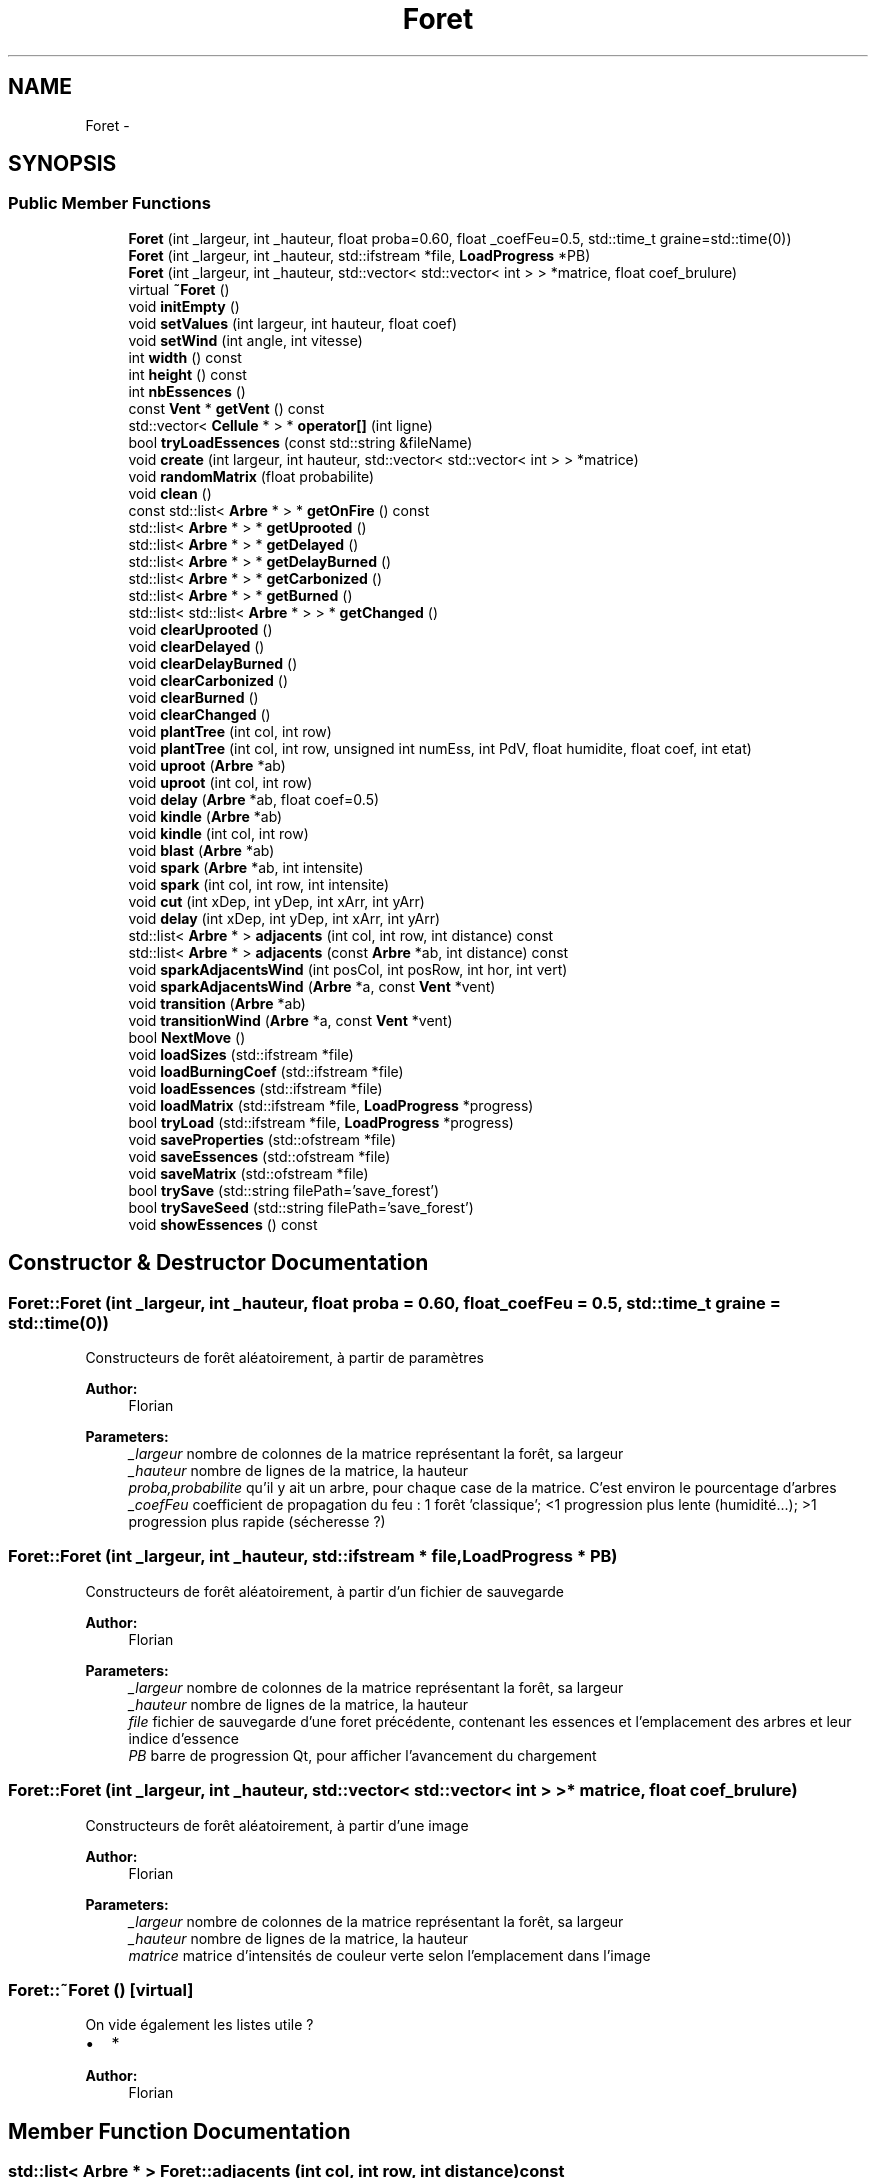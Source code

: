 .TH "Foret" 3 "Wed Apr 20 2016" "Incendie" \" -*- nroff -*-
.ad l
.nh
.SH NAME
Foret \- 
.SH SYNOPSIS
.br
.PP
.SS "Public Member Functions"

.in +1c
.ti -1c
.RI "\fBForet\fP (int _largeur, int _hauteur, float proba=0\&.60, float _coefFeu=0\&.5, std::time_t graine=std::time(0))"
.br
.ti -1c
.RI "\fBForet\fP (int _largeur, int _hauteur, std::ifstream *file, \fBLoadProgress\fP *PB)"
.br
.ti -1c
.RI "\fBForet\fP (int _largeur, int _hauteur, std::vector< std::vector< int > > *matrice, float coef_brulure)"
.br
.ti -1c
.RI "virtual \fB~Foret\fP ()"
.br
.ti -1c
.RI "void \fBinitEmpty\fP ()"
.br
.ti -1c
.RI "void \fBsetValues\fP (int largeur, int hauteur, float coef)"
.br
.ti -1c
.RI "void \fBsetWind\fP (int angle, int vitesse)"
.br
.ti -1c
.RI "int \fBwidth\fP () const "
.br
.ti -1c
.RI "int \fBheight\fP () const "
.br
.ti -1c
.RI "int \fBnbEssences\fP ()"
.br
.ti -1c
.RI "const \fBVent\fP * \fBgetVent\fP () const "
.br
.ti -1c
.RI "std::vector< \fBCellule\fP * > * \fBoperator[]\fP (int ligne)"
.br
.ti -1c
.RI "bool \fBtryLoadEssences\fP (const std::string &fileName)"
.br
.ti -1c
.RI "void \fBcreate\fP (int largeur, int hauteur, std::vector< std::vector< int > > *matrice)"
.br
.ti -1c
.RI "void \fBrandomMatrix\fP (float probabilite)"
.br
.ti -1c
.RI "void \fBclean\fP ()"
.br
.ti -1c
.RI "const std::list< \fBArbre\fP * > * \fBgetOnFire\fP () const "
.br
.ti -1c
.RI "std::list< \fBArbre\fP * > * \fBgetUprooted\fP ()"
.br
.ti -1c
.RI "std::list< \fBArbre\fP * > * \fBgetDelayed\fP ()"
.br
.ti -1c
.RI "std::list< \fBArbre\fP * > * \fBgetDelayBurned\fP ()"
.br
.ti -1c
.RI "std::list< \fBArbre\fP * > * \fBgetCarbonized\fP ()"
.br
.ti -1c
.RI "std::list< \fBArbre\fP * > * \fBgetBurned\fP ()"
.br
.ti -1c
.RI "std::list< std::list< \fBArbre\fP * > > * \fBgetChanged\fP ()"
.br
.ti -1c
.RI "void \fBclearUprooted\fP ()"
.br
.ti -1c
.RI "void \fBclearDelayed\fP ()"
.br
.ti -1c
.RI "void \fBclearDelayBurned\fP ()"
.br
.ti -1c
.RI "void \fBclearCarbonized\fP ()"
.br
.ti -1c
.RI "void \fBclearBurned\fP ()"
.br
.ti -1c
.RI "void \fBclearChanged\fP ()"
.br
.ti -1c
.RI "void \fBplantTree\fP (int col, int row)"
.br
.ti -1c
.RI "void \fBplantTree\fP (int col, int row, unsigned int numEss, int PdV, float humidite, float coef, int etat)"
.br
.ti -1c
.RI "void \fBuproot\fP (\fBArbre\fP *ab)"
.br
.ti -1c
.RI "void \fBuproot\fP (int col, int row)"
.br
.ti -1c
.RI "void \fBdelay\fP (\fBArbre\fP *ab, float coef=0\&.5)"
.br
.ti -1c
.RI "void \fBkindle\fP (\fBArbre\fP *ab)"
.br
.ti -1c
.RI "void \fBkindle\fP (int col, int row)"
.br
.ti -1c
.RI "void \fBblast\fP (\fBArbre\fP *ab)"
.br
.ti -1c
.RI "void \fBspark\fP (\fBArbre\fP *ab, int intensite)"
.br
.ti -1c
.RI "void \fBspark\fP (int col, int row, int intensite)"
.br
.ti -1c
.RI "void \fBcut\fP (int xDep, int yDep, int xArr, int yArr)"
.br
.ti -1c
.RI "void \fBdelay\fP (int xDep, int yDep, int xArr, int yArr)"
.br
.ti -1c
.RI "std::list< \fBArbre\fP * > \fBadjacents\fP (int col, int row, int distance) const "
.br
.ti -1c
.RI "std::list< \fBArbre\fP * > \fBadjacents\fP (const \fBArbre\fP *ab, int distance) const "
.br
.ti -1c
.RI "void \fBsparkAdjacentsWind\fP (int posCol, int posRow, int hor, int vert)"
.br
.ti -1c
.RI "void \fBsparkAdjacentsWind\fP (\fBArbre\fP *a, const \fBVent\fP *vent)"
.br
.ti -1c
.RI "void \fBtransition\fP (\fBArbre\fP *ab)"
.br
.ti -1c
.RI "void \fBtransitionWind\fP (\fBArbre\fP *a, const \fBVent\fP *vent)"
.br
.ti -1c
.RI "bool \fBNextMove\fP ()"
.br
.ti -1c
.RI "void \fBloadSizes\fP (std::ifstream *file)"
.br
.ti -1c
.RI "void \fBloadBurningCoef\fP (std::ifstream *file)"
.br
.ti -1c
.RI "void \fBloadEssences\fP (std::ifstream *file)"
.br
.ti -1c
.RI "void \fBloadMatrix\fP (std::ifstream *file, \fBLoadProgress\fP *progress)"
.br
.ti -1c
.RI "bool \fBtryLoad\fP (std::ifstream *file, \fBLoadProgress\fP *progress)"
.br
.ti -1c
.RI "void \fBsaveProperties\fP (std::ofstream *file)"
.br
.ti -1c
.RI "void \fBsaveEssences\fP (std::ofstream *file)"
.br
.ti -1c
.RI "void \fBsaveMatrix\fP (std::ofstream *file)"
.br
.ti -1c
.RI "bool \fBtrySave\fP (std::string filePath='save_forest')"
.br
.ti -1c
.RI "bool \fBtrySaveSeed\fP (std::string filePath='save_forest')"
.br
.ti -1c
.RI "void \fBshowEssences\fP () const "
.br
.in -1c
.SH "Constructor & Destructor Documentation"
.PP 
.SS "Foret::Foret (int _largeur, int _hauteur, float proba = \fC0\&.60\fP, float _coefFeu = \fC0\&.5\fP, std::time_t graine = \fCstd::time(0)\fP)"
Constructeurs de forêt aléatoirement, à partir de paramètres 
.PP
\fBAuthor:\fP
.RS 4
Florian
.RE
.PP
\fBParameters:\fP
.RS 4
\fI_largeur\fP nombre de colonnes de la matrice représentant la forêt, sa largeur 
.br
\fI_hauteur\fP nombre de lignes de la matrice, la hauteur 
.br
\fIproba,probabilite\fP qu'il y ait un arbre, pour chaque case de la matrice\&. C'est environ le pourcentage d'arbres 
.br
\fI_coefFeu\fP coefficient de propagation du feu : 1 forêt 'classique'; <1 progression plus lente (humidité\&.\&.\&.); >1 progression plus rapide (sécheresse ?) 
.RE
.PP

.SS "Foret::Foret (int _largeur, int _hauteur, std::ifstream * file, \fBLoadProgress\fP * PB)"
Constructeurs de forêt aléatoirement, à partir d'un fichier de sauvegarde 
.PP
\fBAuthor:\fP
.RS 4
Florian
.RE
.PP
\fBParameters:\fP
.RS 4
\fI_largeur\fP nombre de colonnes de la matrice représentant la forêt, sa largeur 
.br
\fI_hauteur\fP nombre de lignes de la matrice, la hauteur 
.br
\fIfile\fP fichier de sauvegarde d'une foret précédente, contenant les essences et l'emplacement des arbres et leur indice d'essence 
.br
\fIPB\fP barre de progression Qt, pour afficher l'avancement du chargement 
.RE
.PP

.SS "Foret::Foret (int _largeur, int _hauteur, std::vector< std::vector< int > > * matrice, float coef_brulure)"
Constructeurs de forêt aléatoirement, à partir d'une image 
.PP
\fBAuthor:\fP
.RS 4
Florian
.RE
.PP
\fBParameters:\fP
.RS 4
\fI_largeur\fP nombre de colonnes de la matrice représentant la forêt, sa largeur 
.br
\fI_hauteur\fP nombre de lignes de la matrice, la hauteur 
.br
\fImatrice\fP matrice d'intensités de couleur verte selon l'emplacement dans l'image 
.RE
.PP

.SS "Foret::~Foret ()\fC [virtual]\fP"
On vide également les listes  utile ?
.IP "\(bu" 2
* 
.PP
\fBAuthor:\fP
.RS 4
Florian 
.RE
.PP

.PP

.SH "Member Function Documentation"
.PP 
.SS "std::list< \fBArbre\fP * > Foret::adjacents (int col, int row, int distance) const"
Retourne les arbres qui sont proches d'une cellule donnée 
.PP
\fBAuthor:\fP
.RS 4
Florian and Ugo 
.RE
.PP
\fBParameters:\fP
.RS 4
\fIcol\fP indice de la colonne de la cellule 
.br
\fIrow\fP indice de la ligne de la cellule 
.br
\fIdistance\fP distance sur laquelle s'effectue la recherche de voisins 
.RE
.PP
\fBReturns:\fP
.RS 4
list de pointeurs sur arbres proches 
.RE
.PP

.SS "std::list< \fBArbre\fP * > Foret::adjacents (const \fBArbre\fP * ab, int distance) const"
Retourne les arbres qui sont proches d'une cellule donnée, appelle adjacents(int, int) 
.PP
\fBAuthor:\fP
.RS 4
Florian 
.RE
.PP
\fBParameters:\fP
.RS 4
\fIab\fP arbre dont on veut connaître les voisins 
.br
\fIdistance\fP distance sur laquelle s'effectue la recherche de voisins 
.RE
.PP
\fBReturns:\fP
.RS 4
list de pointeurs sur arbres 
.RE
.PP

.SS "void Foret::blast (\fBArbre\fP * ab)"
Definit un arbre comme étant en cendres 
.PP
\fBAuthor:\fP
.RS 4
Florian 
.RE
.PP
\fBParameters:\fP
.RS 4
\fIab\fP arbre à mettre en cendres 
.RE
.PP

.SS "void Foret::clean ()"
Met la foret à l'état vierge : aucun arbre 
.PP
\fBAuthor:\fP
.RS 4
Florian 
.RE
.PP

.SS "void Foret::clearChanged ()"
Vide les listes d'éléments modifiés 
.PP
\fBAuthor:\fP
.RS 4
Florian 
.RE
.PP

.SS "void Foret::create (int largeur, int hauteur, std::vector< std::vector< int > > * matrice)"
Crée une foret à partir d'une matrice de niveau de couleur de vert 
.PP
\fBAuthor:\fP
.RS 4
Florian 
.RE
.PP
\fBParameters:\fP
.RS 4
\fIlargeur\fP largeur de la foret à créer 
.br
\fIhauteur\fP hauteur de la foret à créer 
.br
\fImatrice\fP de taille largeur x hauteur, d'intensités de vert dans l'image 
.RE
.PP

.SS "void Foret::cut (int xDep, int yDep, int xArr, int yArr)"
Coupe les arbres se trouvant dans un rectangle 
.PP
\fBParameters:\fP
.RS 4
\fIall\fP positions de 2 points diagonaux du rectangle 
.RE
.PP

.SS "void Foret::delay (\fBArbre\fP * ab, float coef = \fC0\&.5\fP)"
Eteint un arbre en conservant ses points de vie courant 
.PP
\fBAuthor:\fP
.RS 4
Florian 
.RE
.PP
\fBParameters:\fP
.RS 4
\fIab\fP arbre à éteindre 
.RE
.PP

.SS "void Foret::delay (int xDep, int yDep, int xArr, int yArr)"
Applique un retardateur sur les arbres se trouvant dans un rectangle 
.PP
\fBParameters:\fP
.RS 4
\fIall\fP positions de 2 points diagonaux du rectangle 
.RE
.PP

.SS "std::list< list< \fBArbre\fP * > > * Foret::getChanged ()"
Retourne les listes d'éléments modfiés 
.PP
\fBAuthor:\fP
.RS 4
Florian IMPROVEIT ? Inutilisé, car il faudrait regarder pour chaque élément avec quelle couleur l'afficher au lieu d'une couleur par liste 
.RE
.PP

.SS "void Foret::initEmpty ()"
Initialise une matrice avec des cellules (vierge) 
.PP
\fBAuthor:\fP
.RS 4
Ugo and Florian 
.RE
.PP

.SS "void Foret::kindle (\fBArbre\fP * ab)"
Definit un arbre comme étant en feu 
.PP
\fBAuthor:\fP
.RS 4
Florian 
.RE
.PP
\fBParameters:\fP
.RS 4
\fIab\fP arbre à allumer 
.RE
.PP

.SS "void Foret::kindle (int col, int row)"
Definit une position comme étant en feu, si c'est un arbre 
.PP
\fBAuthor:\fP
.RS 4
Florian 
.RE
.PP
\fBParameters:\fP
.RS 4
\fIall\fP position de l'arbre à allumer 
.RE
.PP

.SS "void Foret::loadBurningCoef (std::ifstream * file)"
Lit le coefficient de brulure d'une foret dans un fichier de sauvegarde 
.PP
\fBAuthor:\fP
.RS 4
Florian 
.RE
.PP
\fBParameters:\fP
.RS 4
\fIfile\fP fichier de sauvegarde de foret 
.RE
.PP

.SS "void Foret::loadEssences (std::ifstream * file)"
Lit les essences d'une foret dans un fichier de sauvegarde 
.PP
\fBAuthor:\fP
.RS 4
Florian 
.RE
.PP
\fBParameters:\fP
.RS 4
\fIfile\fP fichier de sauvegarde de foret 
.RE
.PP

.SS "void Foret::loadMatrix (std::ifstream * file, \fBLoadProgress\fP * progress)"
Charge une foret à partir d'un fichier de sauvegarde 
.PP
\fBAuthor:\fP
.RS 4
Florian 
.RE
.PP
\fBParameters:\fP
.RS 4
\fIfile\fP fichier de sauvegarde d'une foret 
.br
\fIPB\fP barre de progression pour suivre le chargement de la foret IMPROVEIT 
.RE
.PP

.SS "void Foret::loadSizes (std::ifstream * file)"
Lit les tailles d'une foret dans un fichier de sauvegarde 
.PP
\fBAuthor:\fP
.RS 4
Florian 
.RE
.PP
\fBParameters:\fP
.RS 4
\fIfile\fP fichier de sauvegarde de foret 
.RE
.PP
\fBDeprecated\fP
.RS 4
taille lues dans fwelcome, pour initialiser les tailles des fenetres 
.RE
.PP

.SS "bool Foret::NextMove ()"
Passe de t à t+1 tous les arbres à l'aide de la liste d'arbres en feu 
.PP
\fBAuthor:\fP
.RS 4
Florian et Ugo 
.RE
.PP
\fBReturns:\fP
.RS 4
vrai si il y eu des changements, faux sinon 
.RE
.PP

.SS "void Foret::plantTree (int col, int row)"
'Plante' un arbre à la position donnée dans la matrice 
.PP
\fBAuthor:\fP
.RS 4
Florian et Ugo 
.RE
.PP
\fBParameters:\fP
.RS 4
\fIall\fP position de l'arbre dans la matrice 
.RE
.PP

.SS "void Foret::plantTree (int col, int row, unsigned int numEss, int PdV, float humidite, float coef, int etat)"
'Plante' un arbre à la position donnée dans la matrice 
.PP
\fBAuthor:\fP
.RS 4
Florian et Ugo 
.RE
.PP
\fBParameters:\fP
.RS 4
\fIcol\fP abscisse de l'arbre 
.br
\fIrow\fP ordonnée de l'arbre 
.br
\fInumEss\fP indice de l'essence de l'arbre à utiliser 
.RE
.PP

.SS "void Foret::randomMatrix (float probabilite)"
Initialise une matrice vide puis ajoute des arbre dans la \fBForet\fP 
.PP
\fBAuthor:\fP
.RS 4
Florian and Ugo 
.RE
.PP
\fBParameters:\fP
.RS 4
\fIprobabilite\fP chance qu'a un arbre d'être placé sur chaque case 
.RE
.PP

.SS "void Foret::saveEssences (std::ofstream * file)"
Sauvegarde les essences de la foret et leur nombre dans un fichier de sauvegarde 
.PP
\fBAuthor:\fP
.RS 4
Florian 
.RE
.PP
\fBParameters:\fP
.RS 4
\fIfile\fP fichier où sauvegarder les données de la forêt 
.RE
.PP

.SS "void Foret::saveMatrix (std::ofstream * file)"
Sauvegarde les arbres de la foret dans un fichier de sauvegarde 
.PP
\fBAuthor:\fP
.RS 4
Florian 
.RE
.PP
\fBParameters:\fP
.RS 4
\fIfile\fP fichier où sauvegarder les données de la forêt 
.RE
.PP

.SS "void Foret::saveProperties (std::ofstream * file)"
Sauvegarde les tailles et le coefficient de brulure de la foret dans un fichier de sauvegarde 
.PP
\fBAuthor:\fP
.RS 4
Florian 
.RE
.PP
\fBParameters:\fP
.RS 4
\fIfile\fP fichier où sauvegarder les données de la forêt 
.RE
.PP

.SS "void Foret::setValues (int largeur, int hauteur, float coef)"
Définit/redéfinit la taille et le coefficient de brulure d'une foret 
.PP
\fBAuthor:\fP
.RS 4
Florian 
.RE
.PP
\fBParameters:\fP
.RS 4
\fIall\fP définit les paramètres particuliers de la forêt (en dehors du vent) 
.RE
.PP
\fBDeprecated\fP
.RS 4
.RE
.PP

.SS "void Foret::setWind (int angle, int vitesse)"
Définit la direction du vent 
.PP
\fBAuthor:\fP
.RS 4
Florian 
.RE
.PP
\fBParameters:\fP
.RS 4
\fIangle\fP angle du nouveau vent 
.br
\fIvitesse\fP force du nouveau 
.RE
.PP

.SS "void Foret::showEssences () const"
Affiche les essences de la foret sur la sortie standard (debuggage) 
.PP
\fBAuthor:\fP
.RS 4
Florian 
.RE
.PP

.SS "void Foret::spark (\fBArbre\fP * ab, int intensite)"
Enflamme un arbre : un autre arbre lui 'transmet' du feu 
.PP
\fBAuthor:\fP
.RS 4
Florian 
.RE
.PP
\fBParameters:\fP
.RS 4
\fIab\fP arbre à enflammer 
.br
\fIintensite\fP force de transmission du feu 
.RE
.PP

.SS "void Foret::spark (int col, int row, int intensite)"
Enflamme une cellule si elle existe, selon sa position dans la matrice 
.PP
\fBAuthor:\fP
.RS 4
Florian 
.RE
.PP
\fBParameters:\fP
.RS 4
\fIrow\fP ligne où est la cellule 
.br
\fIcol\fP colonne où est la cellule 
.br
\fIintensite\fP force de transmission du feu 
.RE
.PP
\fBDeprecated\fP
.RS 4
.RE
.PP

.SS "void Foret::sparkAdjacentsWind (int posCol, int posRow, int hor, int vert)"
Transmet le feu d'un arbre à ses voisins, selon la position de l'arbre 
.PP
\fBAuthor:\fP
.RS 4
Ugo et Florian
.RE
.PP
\fBParameters:\fP
.RS 4
\fIposCol\fP abscisse de l'arbre qui est en feu 
.br
\fIposRow\fP ordonnée de l'arbre qui est en feu 
.br
\fIhor\fP force du vent horizontalement 
.br
\fIvert\fP force du vent verticalement 
.RE
.PP

.SS "void Foret::sparkAdjacentsWind (\fBArbre\fP * a, const \fBVent\fP * vent)"
Transmet le feu d'un arbre à ses voisins, selon la position de l'arbre 
.PP
\fBAuthor:\fP
.RS 4
Ugo et Florian
.RE
.PP
\fBParameters:\fP
.RS 4
\fIa\fP arbre qui transmet le feu 
.br
\fIvent\fP qui influe la transmission 
.RE
.PP

.SS "void Foret::transition (\fBArbre\fP * ab)"
Applique une transition de l'état t à l'état t+1 d'un arbre 
.PP
\fBAuthor:\fP
.RS 4
Florian et Ugo 
.RE
.PP
\fBParameters:\fP
.RS 4
\fIab\fP arbre en feu qui doit le transmettre 
.RE
.PP
\fBDeprecated\fP
.RS 4
transmission sans vent 
.RE
.PP

.SS "void Foret::transitionWind (\fBArbre\fP * a, const \fBVent\fP * vent)"
Un arbre brule pendant une unité de temps : il enflamme les voisins en tenant compte de la direction du vent et perd des PV 
.PP
\fBAuthor:\fP
.RS 4
Ugo
.RE
.PP
\fBParameters:\fP
.RS 4
\fIa\fP arbre qui brule 
.br
\fIvent\fP qui influe la transmission 
.RE
.PP

.SS "bool Foret::tryLoad (std::ifstream * file, \fBLoadProgress\fP * progress)"
Initialise la foret et rempli la matrice d'arbres à partir d"un fichier de sauvegarde 
.PP
\fBAuthor:\fP
.RS 4
Florian 
.RE
.PP
\fBParameters:\fP
.RS 4
\fIfile\fP fichier de sauvegarde de foret 
.br
\fIPB\fP barre de progression pour suivre le chargement de la foret IMPROVEIT 
.RE
.PP
\fBReturns:\fP
.RS 4
vrai si le chargement a reussi ? TODO vérifier 
.RE
.PP

.SS "bool Foret::tryLoadEssences (const std::string & fileName)"
Charge des essences dans le tableau d'essences à partir d'un fichier texte Format des lignes : 'Nom' 'masse volumique (kg/m³)' 'diametre moyen dans R' 'hauteur moyenne' 'type (0/1)' 
.PP
\fBAuthor:\fP
.RS 4
Ugo 
.RE
.PP
\fBParameters:\fP
.RS 4
\fIfileName\fP nom du fichier qui contient les essences 
.RE
.PP
\fBReturns:\fP
.RS 4
vrai si le fichier a été ouvert, faux sinon 
.RE
.PP

.SS "bool Foret::trySave (std::string filePath = \fC'save_forest'\fP)"
Sauvegarde une forêt dans un fichier (tailles-essences-arbres) 
.PP
\fBAuthor:\fP
.RS 4
Florian 
.RE
.PP
\fBParameters:\fP
.RS 4
\fIfilename\fP chemin où sauvegarder le fichier de sauvegarde 
.RE
.PP
\fBReturns:\fP
.RS 4
vrai si la sauvegarde a réussi ? TODO vérifier 
.RE
.PP

.SS "bool Foret::trySaveSeed (std::string filePath = \fC'save_forest'\fP)"
Sauvegarde la taille et la graine aléatoire d'une forêt 
.PP
\fBAuthor:\fP
.RS 4
Florian 
.RE
.PP
\fBParameters:\fP
.RS 4
\fIfile\fP 
.RE
.PP
\fBReturns:\fP
.RS 4
vrai si la sauvegarde a réussi ? TODO vérifier 
.RE
.PP

.SS "void Foret::uproot (\fBArbre\fP * ab)"
Coupe ou déracine un arbre 
.PP
\fBAuthor:\fP
.RS 4
Florian 
.RE
.PP
\fBParameters:\fP
.RS 4
\fIab\fP arbre à supprimer 
.RE
.PP

.SS "void Foret::uproot (int col, int row)"
Coupe ou déracine l'arbre à la position donnée 
.PP
\fBAuthor:\fP
.RS 4
Florian 
.RE
.PP
\fBParameters:\fP
.RS 4
\fIall\fP position de l'arbre à supprimer 
.RE
.PP


.SH "Author"
.PP 
Generated automatically by Doxygen for Incendie from the source code\&.

